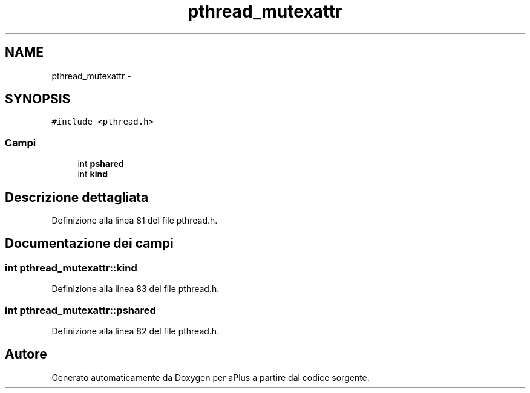 .TH "pthread_mutexattr" 3 "Dom 9 Nov 2014" "Version 0.1" "aPlus" \" -*- nroff -*-
.ad l
.nh
.SH NAME
pthread_mutexattr \- 
.SH SYNOPSIS
.br
.PP
.PP
\fC#include <pthread\&.h>\fP
.SS "Campi"

.in +1c
.ti -1c
.RI "int \fBpshared\fP"
.br
.ti -1c
.RI "int \fBkind\fP"
.br
.in -1c
.SH "Descrizione dettagliata"
.PP 
Definizione alla linea 81 del file pthread\&.h\&.
.SH "Documentazione dei campi"
.PP 
.SS "int pthread_mutexattr::kind"

.PP
Definizione alla linea 83 del file pthread\&.h\&.
.SS "int pthread_mutexattr::pshared"

.PP
Definizione alla linea 82 del file pthread\&.h\&.

.SH "Autore"
.PP 
Generato automaticamente da Doxygen per aPlus a partire dal codice sorgente\&.
